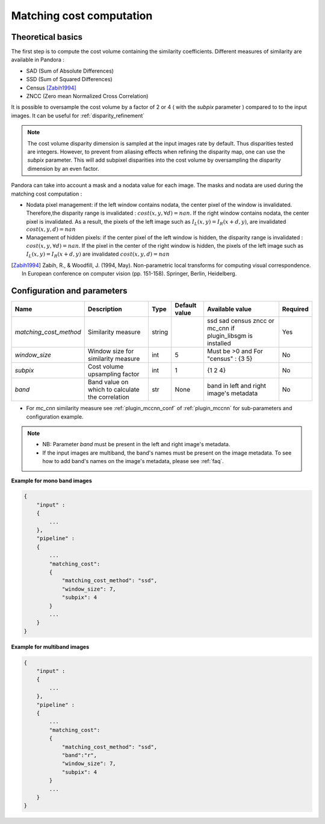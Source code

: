.. _matching_cost:

Matching cost computation
=========================

Theoretical basics
------------------

The first step is to compute the cost volume containing the similarity coefficients.
Different measures of similarity are available in Pandora :

- SAD (Sum of Absolute Differences)
- SSD (Sum of Squared Differences)
- Census [Zabih1994]_
- ZNCC (Zero mean Normalized Cross Correlation)

It is possible to oversample the cost volume by a factor of 2 or 4 ( with the *subpix* parameter ) compared to
to the input images. It can be useful for :ref:`disparity_refinement`

.. note::  The cost volume disparity dimension is sampled at the input images rate by default.
           Thus disparities tested are integers. However, to prevent from aliasing effects when
           refining the disparity map, one can use the *subpix* parameter.
           This will add subpixel disparities into the cost volume by oversampling the disparity dimension by an even factor.


Pandora can take into account a mask and a nodata value for each image. The masks and nodata are used during
the matching cost computation  :

- Nodata pixel management: if the left window contains nodata, the center pixel of the window is invalidated.
  Therefore,the disparity range is invalidated : :math:`cost(x, y, \forall d) = nan`.
  If the right window contains nodata, the center pixel is invalidated. As a result, the pixels of the left image
  such as :math:`I_{L}(x, y) = I_{R}(x + d, y)`, are invalidated :math:`cost(x, y, d) = nan`


- Management of hidden pixels: if the center pixel of the left window is hidden, the disparity range is
  invalidated : :math:`cost(x, y, \forall d) = nan`.
  If the pixel in the center of the right window is hidden, the pixels of the left image such as
  :math:`I_{L}(x, y) = I_{R}(x + d, y)` are invalidated :math:`cost(x, y, d) = nan`

.. [Zabih1994] Zabih, R., & Woodfill, J. (1994, May). Non-parametric local transforms for computing visual correspondence.
       In European conference on computer vision (pp. 151-158). Springer, Berlin, Heidelberg.


Configuration and parameters
----------------------------

.. csv-table::

    **Name**,**Description**,**Type**,**Default value**,**Available value**,**Required**
    *matching_cost_method*,Similarity measure,string,,ssd sad census zncc  or mc_cnn if plugin_libsgm is installed,Yes
    *window_size*,Window size for similarity measure,int,5,Must be >0 and For "census" : {3 5},No
    *subpix*,Cost volume upsampling factor,int,1, {1 2 4},No
    *band*, Band value on which to calculate the correlation, str, None, band in left and right image's metadata,No

- For *mc_cnn* similarity measure see :ref:`plugin_mccnn_conf` of :ref:`plugin_mccnn` for sub-parameters and configuration example.

.. note::
    - NB: Parameter *band* must be present in the left and right image's metadata.
    - If the input images are multiband, the band's names must be present on the image metadata. To see how to add band's names on the image's metadata, please see :ref:`faq`.

**Example for mono band images**

.. sourcecode:: text

    {
        "input" :
        {
            ...
        },
        "pipeline" :
        {
            ...
            "matching_cost":
            {
                "matching_cost_method": "ssd",
                "window_size": 7,
                "subpix": 4
            }
            ...
        }
    }

**Example for multiband images**

.. sourcecode:: text

    {
        "input" :
        {
            ...
        },
        "pipeline" :
        {
            ...
            "matching_cost":
            {
                "matching_cost_method": "ssd",
                "band":"r",
                "window_size": 7,
                "subpix": 4
            }
            ...
        }
    }